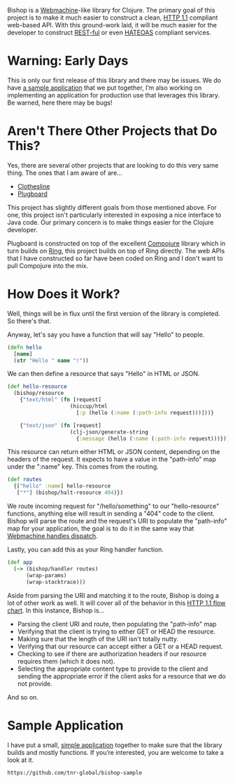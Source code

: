 Bishop is a [[http://wiki.basho.com/Webmachine.html][Webmachine]]-like library for Clojure. The primary goal of
this project is to make it much easier to construct a clean, [[http://en.wikipedia.org/wiki/Hypertext_Transfer_Protocol][HTTP 1.1]]
compliant web-based API. With this ground-work laid, it will be much
easier for the developer to construct [[http://en.wikipedia.org/wiki/REST][REST-ful]] or even [[http://en.wikipedia.org/wiki/HATEOAS][HATEOAS]]
compliant services.

* Warning: Early Days

  This is only our first release of this library and there may be
  issues. We do have [[https://github.com/tnr-global/bishop-sample][a sample application]] that we put together, I’m
  also working on implementing an application for production use that
  leverages this library. Be warned, here there may be bugs!

* Aren't There Other Projects that Do This?

  Yes, there are several other projects that are looking to do this
  very same thing. The ones that I am aware of are...

  + [[https://github.com/banjiewen/Clothesline][Clothesline]]
  + [[https://github.com/malcolmsparks/plugboard][Plugboard]]

  This project has slightly different goals from those mentioned
  above. For one, this project isn't particularly interested in
  exposing a nice interface to Java code. Our primary concern is to
  make things easier for the Clojure developer.

  Plugboard is constructed on top of the excellent [[https://github.com/weavejester/compojure][Compojure]] library
  which in turn builds on [[https://github.com/mmcgrana/ring][Ring]], this project builds on top of Ring
  directly. The web APIs that I have constructed so far have been
  coded on Ring and I don't want to pull Compojure into the mix.

* How Does it Work?

  Well, things will be in flux until the first version of the library
  is completed. So there's that.

  Anyway, let's say you have a function that will say "Hello" to
  people.

  #+BEGIN_SRC clojure
  (defn hello
    [name]
    (str "Hello " name "!"))
  #+END_SRC

  We can then define a resource that says "Hello" in HTML or JSON.

  #+BEGIN_SRC clojure
  (def hello-resource
    (bishop/resource
      {"text/html" (fn [request]
                      (hiccup/html
                        [:p (hello (:name (:path-info request)))]))}

      {"text/json" (fn [request]
                      (clj-json/generate-string
                        {:message (hello (:name (:path-info request)))}))}))
  #+END_SRC

  This resource can return either HTML or JSON content, depending on
  the headers of the request. It expects to have a value in the
  "path-info" map under the ":name" key. This comes from the routing.

  #+BEGIN_SRC clojure
  (def routes
    {["hello" :name] hello-resource
     ["*"] (bishop/halt-resource 404)})
  #+END_SRC

  We route incoming request for "/hello/something" to our
  "hello-resource" functions, anything else will result in sending a
  "404" code to the client. Bishop will parse the route and the
  request's URI to populate the "path-info" map for your application,
  the goal is to do it in the same way that [[http://wiki.basho.com/Webmachine-Dispatching.html][Webmachine handles
  dispatch]].

  Lastly, you can add this as your Ring handler function.

  #+BEGIN_SRC clojure
  (def app
    (-> (bishop/handler routes)
        (wrap-params)
        (wrap-stacktrace)))
  #+END_SRC

  Aside from parsing the URI and matching it to the route, Bishop is
  doing a lot of other work as well. It will cover all of the behavior
  in this [[http://wiki.basho.com/Webmachine-Diagram.html][HTTP 1.1 flow chart]]. In this instance, Bishop is...

  + Parsing the client URI and route, then populating the "path-info"
    map
  + Verifying that the client is trying to either GET or HEAD the
    resource.
  + Making sure that the length of the URI isn't totally nutty.
  + Verifying that our resource can accept either a GET or a HEAD
    request.
  + Checking to see if there are authorization headers if our resource
    requires them (which it does not).
  + Selecting the appropriate content type to provide to the client
    and sending the appropriate error if the client asks for a
    resource that we do not provide.

  And so on.

* Sample Application

  I have put a small, [[https://github.com/tnr-global/bishop-sample][simple application]] together to make
  sure that the library builds and mostly functions. If you’re
  interested, you are welcome to take a look at it.

  #+BEGIN_EXAMPLE
  https://github.com/tnr-global/bishop-sample
  #+END_EXAMPLE
